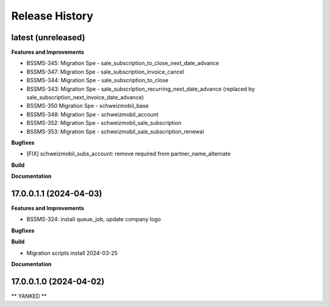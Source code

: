 .. :changelog:

.. Template:

.. 0.0.1 (2016-05-09)
.. ++++++++++++++++++

.. **Features and Improvements**

.. **Bugfixes**

.. **Build**

.. **Documentation**

Release History
---------------

latest (unreleased)
+++++++++++++++++++

**Features and Improvements**

* BSSMS-345: Migration Spe - sale_subscription_to_close_next_date_advance
* BSSMS-347: Migration Spe - sale_subscription_invoice_cancel
* BSSMS-344: Migration Spe - sale_subscription_to_close
* BSSMS-343: Migration Spe - sale_subscription_recurring_next_date_advance (replaced by sale_subscription_next_invoice_date_advance)
* BSSMS-350 Migration Spe - schweizmobil_base
* BSSMS-348: Migration Spe - schweizmobil_account
* BSSMS-352: Migration Spe - schweizmobil_sale_subscription
* BSSMS-353: Migration Spe - schweizmobil_sale_subscription_renewal

**Bugfixes**

* [FIX] schweizmobil_subs_account: remove required from partner_name_alternate

**Build**

**Documentation**


17.0.0.1.1 (2024-04-03)
+++++++++++++++++++++++

**Features and Improvements**

* BSSMS-324: install queue_job, update company logo

**Bugfixes**

**Build**

* Migration scripts install 2024-03-25

**Documentation**


17.0.0.1.0 (2024-04-02)
+++++++++++++++++++++++

** YANKED **